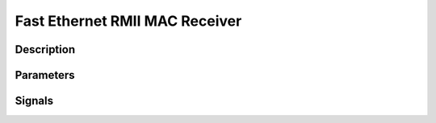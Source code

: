 Fast Ethernet RMII MAC Receiver
===============================

Description
-----------




Parameters
----------



Signals
-------
